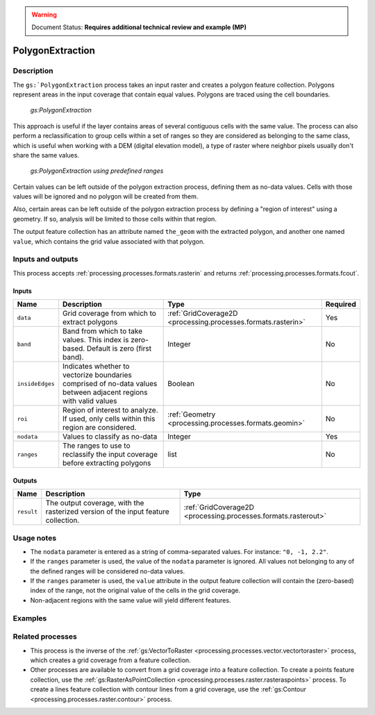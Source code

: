 .. _processing.processes.raster.polygonextraction:

.. warning:: Document Status: **Requires additional technical review and example (MP)**

PolygonExtraction
=================

Description
-----------

The ``gs:`PolygonExtraction`` process takes an input raster and creates a polygon feature collection. Polygons represent areas in the input coverage that contain equal values. Polygons are traced using the cell boundaries.

.. figure:: img/polygonextraction.png

   *gs:PolygonExtraction*

This approach is useful if the layer contains areas of several contiguous cells with the same value. The process can also perform a reclassification to group cells within a set of ranges so they are considered as belonging to the same class, which is useful when working with a DEM (digital elevation model), a type of raster where neighbor pixels usually don't share the same values.

.. figure:: img/polygonextraction2.png

   *gs:PolygonExtraction using predefined ranges*

Certain values can be left outside of the polygon extraction process, defining them as no-data values. Cells with those values will be ignored and no polygon will be created from them.

Also, certain areas can be left outside of the polygon extraction process by defining a "region of interest" using a geometry. If so, analysis will be limited to those cells within that region.

The output feature collection has an attribute named ``the_geom`` with the extracted polygon, and another one named ``value``, which contains the grid value associated with that polygon.


Inputs and outputs
------------------

This process accepts :ref:`processing.processes.formats.rasterin` and returns :ref:`processing.processes.formats.fcout`.

Inputs
~~~~~~

.. list-table::
   :header-rows: 1

   * - Name
     - Description
     - Type
     - Required
   * - ``data``
     - Grid coverage from which to extract polygons
     - :ref:`GridCoverage2D <processing.processes.formats.rasterin>`
     - Yes
   * - ``band``
     - Band from which to take values. This index is zero-based. Default is zero (first band).
     - Integer
     - No
   * - ``insideEdges``
     - Indicates whether to vectorize boundaries comprised of no-data values between adjacent regions with valid values
     - Boolean
     - No
   * - ``roi``
     - Region of interest to analyze. If used, only cells within this region are considered.
     - :ref:`Geometry <processing.processes.formats.geomin>`
     - No
   * - ``nodata``
     - Values to classify as no-data
     - Integer
     - Yes   
   * - ``ranges``
     - The ranges to use to reclassify the input coverage before extracting polygons
     - list
     - No         

Outputs
~~~~~~~

.. list-table::
   :header-rows: 1

   * - Name
     - Description
     - Type
   * - ``result``
     - The output coverage, with the rasterized version of the input feature collection.
     - :ref:`GridCoverage2D <processing.processes.formats.rasterout>`


Usage notes
-----------

* The ``nodata`` parameter is entered as a string of comma-separated values. For instance: ``"0, -1, 2.2"``.
* If the ``ranges`` parameter is used, the value of the ``nodata`` parameter is ignored. All values not belonging to any of the defined ranges will be considered no-data values.
* If the ``ranges`` parameter is used, the ``value`` attribute in the output feature collection will contain the (zero-based) index of the range, not the original value of the cells in the grid coverage.
* Non-adjacent regions with the same value will yield different features.


.. todo::

   This second bullet point given in the above usage notes needs to be reviewed for accuracy and verified.

   * The ``ranges`` parameter is entered as a string containing space-separated ranges. Each range is defined as a string in the form ``(START;END)``. If ``START`` is omitted, there is no lower limit in the range. If ``END`` is omitted, there is no upper limit. Instead of common brackets, square brackets ``[]`` can be used to indicate that the ``START`` or ``END`` value belong to the range.
     * To create ranges every 50 units from 0 to 200, the following string would be used: ``[0;50] [50;100] [100;150] [150;200]``
     * To create two ranges, one with all the values less than or equal to 1000, and another one with all values greater than 1000, the following string would be used: ``(;1000] (1000;)``


Examples
---------

.. todo:: Need an example.

Related processes
-----------------

* This process is the inverse of the :ref:`gs:VectorToRaster <processing.processes.vector.vectortoraster>` process, which creates a grid coverage from a feature collection.
* Other processes are available to convert from a grid coverage into a feature collection. To create a points feature collection, use the :ref:`gs:RasterAsPointCollection <processing.processes.raster.rasteraspoints>` process. To create a lines feature collection with contour lines from a grid coverage, use the :ref:`gs:Contour <processing.processes.raster.contour>` process.


